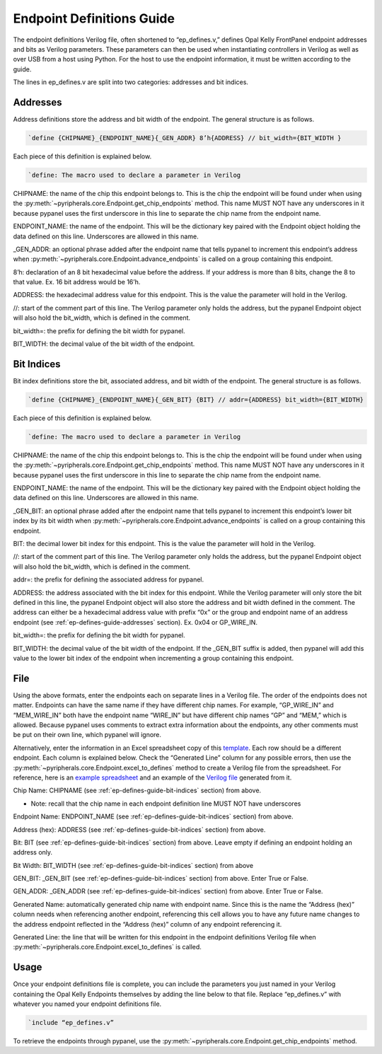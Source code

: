 .. _endpoint-definitions-guide:

Endpoint Definitions Guide
========================================================

The endpoint definitions Verilog file, often shortened to “ep_defines.v,” defines Opal Kelly FrontPanel endpoint addresses and bits as Verilog parameters. These parameters can then be used when instantiating controllers in Verilog as well as over USB from a host using Python. For the host to use the endpoint information, it must be written according to the guide.

The lines in ep_defines.v are split into two categories: addresses and bit indices.

.. _ep-defines-guide-addresses:

Addresses
------------------------------

Address definitions store the address and bit width of the endpoint. The general structure is as follows.

.. code-block:: verilog

    `define {CHIPNAME}_{ENDPOINT_NAME}{_GEN_ADDR} 8’h{ADDRESS} // bit_width={BIT_WIDTH }

Each piece of this definition is explained below.

.. code-block:: verilog

    `define: The macro used to declare a parameter in Verilog

CHIPNAME: the name of the chip this endpoint belongs to. This is the chip the endpoint will be found under when using the :py:meth:`~pyripherals.core.Endpoint.get_chip_endpoints` method. This name MUST NOT have any underscores in it because pypanel uses the first underscore in this line to separate the chip name from the endpoint name.

ENDPOINT_NAME: the name of the endpoint. This will be the dictionary key paired with the Endpoint object holding the data defined on this line. Underscores are allowed in this name.

_GEN_ADDR: an optional phrase added after the endpoint name that tells pypanel to increment this endpoint’s address when :py:meth:`~pyripherals.core.Endpoint.advance_endpoints` is called on a group containing this endpoint.

8’h: declaration of an 8 bit hexadecimal value before the address. If your address is more than 8 bits, change the 8 to that value. Ex. 16 bit address would be 16’h.

ADDRESS: the hexadecimal address value for this endpoint. This is the value the parameter will hold in the Verilog.

//: start of the comment part of this line. The Verilog parameter only holds the address, but the pypanel Endpoint object will also hold the bit_width, which is defined in the comment.

bit_width=: the prefix for defining the bit width for pypanel.

BIT_WIDTH: the decimal value of the bit width of the endpoint.

.. _ep-defines-guide-bit-indices:

Bit Indices
------------------------------

Bit index definitions store the bit, associated address, and bit width of the endpoint. The general structure is as follows.

.. code-block:: verilog

    `define {CHIPNAME}_{ENDPOINT_NAME}{_GEN_BIT} {BIT} // addr={ADDRESS} bit_width={BIT_WIDTH}

Each piece of this definition is explained below.

.. code-block:: verilog

    `define: The macro used to declare a parameter in Verilog

CHIPNAME: the name of the chip this endpoint belongs to. This is the chip the endpoint will be found under when using the :py:meth:`~pyripherals.core.Endpoint.get_chip_endpoints` method. This name MUST NOT have any underscores in it because pypanel uses the first underscore in this line to separate the chip name from the endpoint name.

ENDPOINT_NAME: the name of the endpoint. This will be the dictionary key paired with the Endpoint object holding the data defined on this line. Underscores are allowed in this name.

_GEN_BIT: an optional phrase added after the endpoint name that tells pypanel to increment this endpoint’s lower bit index by its bit width when :py:meth:`~pyripherals.core.Endpoint.advance_endpoints` is called on a group containing this endpoint.

BIT: the decimal lower bit index for this endpoint. This is the value the parameter will hold in the Verilog.

//: start of the comment part of this line. The Verilog parameter only holds the address, but the pypanel Endpoint object will also hold the bit_width, which is defined in the comment.

addr=: the prefix for defining the associated address for pypanel.

ADDRESS: the address associated with the bit index for this endpoint. While the Verilog parameter will only store the bit defined in this line, the pypanel Endpoint object will also store the address and bit width defined in the comment. The address can either be a hexadecimal address value with prefix “0x” or the group and endpoint name of an address endpoint (see :ref:`ep-defines-guide-addresses` section). Ex. 0x04 or GP_WIRE_IN.

bit_width=: the prefix for defining the bit width for pypanel.

BIT_WIDTH: the decimal value of the bit width of the endpoint. If the _GEN_BIT suffix is added, then pypanel will add this value to the lower bit index of the endpoint when incrementing a group containing this endpoint.

File
------------------------------

Using the above formats, enter the endpoints each on separate lines in a Verilog file. The order of the endpoints does not matter. Endpoints can have the same name if they have different chip names. For example, “GP_WIRE_IN” and “MEM_WIRE_IN” both have the endpoint name “WIRE_IN” but have different chip names “GP” and “MEM,” which is allowed. Because pypanel uses comments to extract extra information about the endpoints, any other comments must be put on their own line, which pypanel will ignore.

Alternatively, enter the information in an Excel spreadsheet copy of this `template <https://github.com/Ajstros/pyripherals/blob/main/examples/ep_defines_sheet_template.xlsx>`_. Each row should be a different endpoint. Each column is explained below. Check the “Generated Line” column for any possible errors, then use the :py:meth:`~pyripherals.core.Endpoint.excel_to_defines` method to create a Verilog file from the spreadsheet. For reference, here is an `example spreadsheet <https://github.com/Ajstros/pyripherals/blob/main/examples/ep_defines_sheet_example.xlsx>`_ and an example of the `Verilog file <https://github.com/Ajstros/pyripherals/blob/main/examples/ep_defines_example.v>`_ generated from it.

Chip Name: CHIPNAME (see :ref:`ep-defines-guide-bit-indices` section) from above.

- Note: recall that the chip name in each endpoint definition line MUST NOT have underscores

Endpoint Name: ENDPOINT_NAME (see :ref:`ep-defines-guide-bit-indices` section) from above.

Address (hex): ADDRESS (see :ref:`ep-defines-guide-bit-indices` section) from above.

Bit: BIT (see :ref:`ep-defines-guide-bit-indices` section) from above. Leave empty if defining an endpoint holding an address only.

Bit Width: BIT_WIDTH (see :ref:`ep-defines-guide-bit-indices` section) from above

GEN_BIT: _GEN_BIT (see :ref:`ep-defines-guide-bit-indices` section) from above. Enter True or False.

GEN_ADDR: _GEN_ADDR (see :ref:`ep-defines-guide-bit-indices` section) from above. Enter True or False.

Generated Name: automatically generated chip name with endpoint name. Since this is the name the “Address (hex)” column needs when referencing another endpoint, referencing this cell allows you to have any future name changes to the address endpoint reflected in the “Address (hex)” column of any endpoint referencing it.

Generated Line: the line that will be written for this endpoint in the endpoint definitions Verilog file when :py:meth:`~pyripherals.core.Endpoint.excel_to_defines` is called.

Usage
------------------------------

Once your endpoint definitions file is complete, you can include the parameters you just named in your Verilog containing the Opal Kelly Endpoints themselves by adding the line below to that file. Replace “ep_defines.v” with whatever you named your endpoint definitions file.

.. code-block:: verilog

    `include “ep_defines.v”

To retrieve the endpoints through pypanel, use the :py:meth:`~pyripherals.core.Endpoint.get_chip_endpoints` method.
